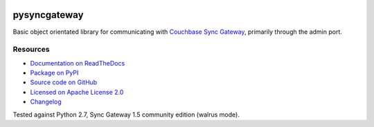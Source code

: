 .. image:: https://img.shields.io/circleci/project/github/constructpm/pysyncgateway/master.svg
    :alt: CircleCI
    :target: https://circleci.com/gh/constructpm/pysyncgateway/tree/master

.. image:: https://img.shields.io/github/license/constructpm/pysyncgateway.svg
    :alt: pysyncgateway is licensed under the Apache License 2.0
    :target: https://github.com/constructpm/pysyncgateway/blob/master/LICENSE

.. image:: https://img.shields.io/readthedocs/pip.svg
    :alt: Read the Docs
    :target: https://pysyncgateway.readthedocs.io/

.. image:: https://img.shields.io/pypi/v/pysyncgateway.svg
    :alt: PyPI 
    :target: https://pypi.org/project/pysyncgateway/

pysyncgateway
=============

Basic object orientated library for communicating with `Couchbase Sync Gateway
<https://github.com/couchbase/sync_gateway/)>`_, primarily through the admin
port.

Resources
---------

* `Documentation on ReadTheDocs <https://pysyncgateway.readthedocs.io/>`_

* `Package on PyPI <https://pypi.org/project/pysyncgateway/>`_

* `Source code on GitHub <https://github.com/constructpm/pysyncgateway>`_

* `Licensed on Apache License 2.0 <https://github.com/constructpm/pysyncgateway/blob/master/LICENSE>`_

* `Changelog <https://github.com/constructpm/pysyncgateway/blob/master/CHANGELOG.rst>`_

Tested against Python 2.7, Sync Gateway 1.5 community edition (walrus mode).


